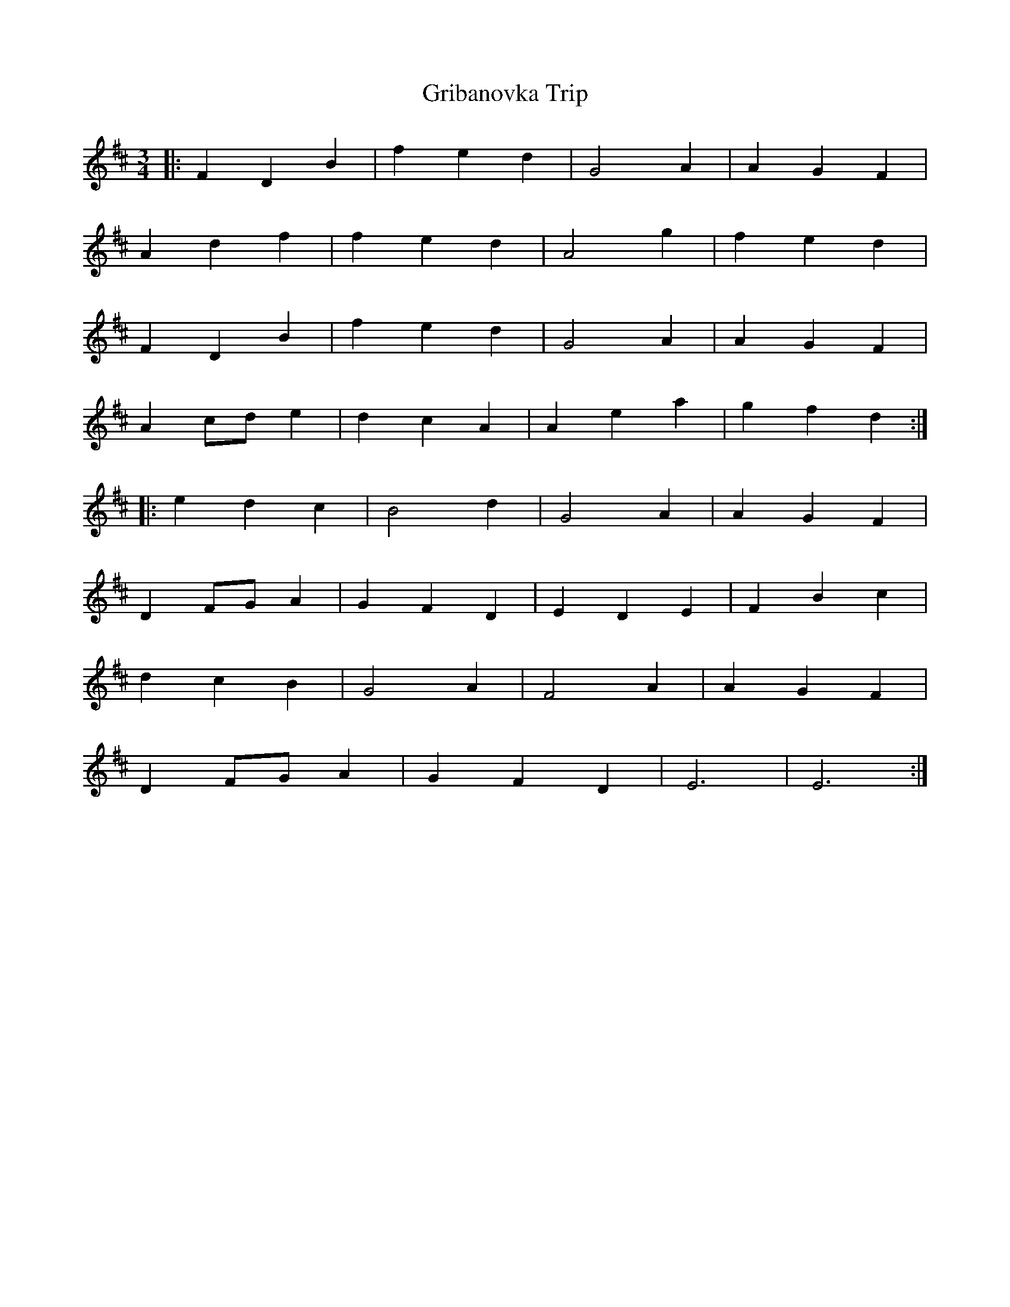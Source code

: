 X: 16285
T: Gribanovka Trip
R: waltz
M: 3/4
K: Bminor
|:F2 D2 B2|f2 e2 d2|G4 A2|A2 G2 F2|
A2 d2 f2|f2 e2 d2|A4 g2|f2 e2 d2|
F2 D2 B2|f2 e2 d2|G4 A2|A2 G2 F2|
A2 cd e2|d2 c2 A2|A2 e2 a2|g2 f2 d2:|
|:e2 d2 c2|B4 d2|G4 A2|A2 G2 F2|
D2 FG A2|G2 F2 D2|E2 D2 E2|F2 B2 c2|
d2 c2 B2|G4 A2|F4 A2|A2 G2 F2|
D2 FG A2|G2 F2 D2|E6|E6:|

